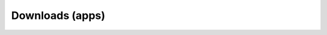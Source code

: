 .. Do not edit this file, this file was created by:
..
..     ./manage pyenv.cmd searx_extra/update/update_external_bangs.py

================
Downloads (apps)
================

.. flat-table:: Bangs in *Tech / Downloads (apps)*
   :header-rows: 1
   :stub-columns: 1
   :widths: 2 1 4 6

   * - Bang
     - Rank
     - Description
     - URL

   * - `!!01net <http://www.01net.com/recherche/recherche.php?searchstring=&chaine=home>`__
     - 4
     - 01net
     - ``http://www.01net.com/recherche/recherche.php?searchstring=&chaine=home``

   * - `!!aapt <http://www.aptoide.com/search/view?search_top=  &x=0&y=0>`__
     - 0
     - Aptoide
     - ``http://www.aptoide.com/search/view?search_top=  &x=0&y=0``

   * - `!!androidpit <http://www.androidpit.com/en/android/search?st=>`__
     - 0
     - AndroidPit
     - ``http://www.androidpit.com/en/android/search?st=``

   * - `!!apkd <https://apkpure.com/search?q=>`__
     - 0
     - ApkPure
     - ``https://apkpure.com/search?q=``

   * - `!!apkm <https://www.apkmirror.com/?s=>`__
     - 118
     - APKMirror
     - ``https://www.apkmirror.com/?s=``

   * - `!!apkmirror <https://www.apkmirror.com/?s=>`__
     - 118
     - APK Mirror
     - ``https://www.apkmirror.com/?s=``

   * - `!!apkpure <https://apkpure.com/search?q=>`__
     - 0
     - APKPure
     - ``https://apkpure.com/search?q=``

   * - `!!appdb <http://www.winehq.org/search?cx=partner-pub-0971840239976722%3Aw9sqbcsxtyf&cof=FORID%3A10&ie=UTF-8&q=&siteurl=appdb.winehq.org%2F&ref=www.winehq.org%2Fsearch%2F%3Fcx%3Dpartner-pub-0971840239976722%253Aw9sqbcsxtyf%26cof%3DFORID%253A10%26ie%3DUTF-8%26q%3Dsomething&ss=674j114846j5>`__
     - 26
     - WineHQ AppDB
     - ``http://www.winehq.org/search?cx=partner-pub-0971840239976722%3Aw9sqbcsxtyf&cof=FORID%3A10&ie=UTF-8&q=&siteurl=appdb.winehq.org%2F&ref=www.winehq.org%2Fsearch%2F%3Fcx%3Dpartner-pub-0971840239976722%253Aw9sqbcsxtyf%26cof%3DFORID%253A10%26ie%3DUTF-8%26q%3Dsomething&ss=674j114846j5``

   * - `!!appex <https://appexchange.salesforce.com/results?keywords=>`__
     - 5
     - Salesforce.com AppExchange
     - ``https://appexchange.salesforce.com/results?keywords=``

   * - `!!appsliced <http://appsliced.co/apps?search=>`__
     - 12
     - App Sliced
     - ``http://appsliced.co/apps?search=``

   * - `!!appvv <http://www.appvv.com/search.htm?search=&device=1>`__
     - 0
     - AppVV
     - ``http://www.appvv.com/search.htm?search=&device=1``

   * - `!!aptoide <https://en.aptoide.com/search?query=>`__
     - 0
     - Aptoide.com
     - ``https://en.aptoide.com/search?query=``

   * - `!!avis <https://www.applevis.com/search?search_api_views_fulltext=>`__
     - 0
     - applevis.com
     - ``https://www.applevis.com/search?search_api_views_fulltext=``

   * - `!!bbapps <http://appworld.blackberry.com/webstore/search/>`__
     - 0
     - BlackBerry App World
     - ``http://appworld.blackberry.com/webstore/search/``

   * - `!!chocolatey <https://chocolatey.org/packages?q=>`__
     - 525
     - Chocolatey
     - ``https://chocolatey.org/packages?q=``

   * - `!!cloudron <https://cloudron.io/appstore.html?search=>`__
     - 0
     - Cloudron
     - ``https://cloudron.io/appstore.html?search=``

   * - `!!Coolapk <https://www.coolapk.com/search?q=>`__
     - 0
     - Coolapk
     - ``https://www.coolapk.com/search?q=``

   * - `!!dansverine <https://www.dansverine.com/search?q=>`__
     - 0
     - Dansverine
     - ``https://www.dansverine.com/search?q=``

   * - `!!dhub <https://hub.docker.com/search/?q=>`__
     - 71
     - Docker Hub
     - ``https://hub.docker.com/search/?q=``

   * - `!!electron <https://electron.atom.io/apps/?q=>`__
     - 0
     - electron.atom.io
     - ``https://electron.atom.io/apps/?q=``

   * - `!!fdroid <https://search.f-droid.org/?q=>`__
     - 184
     - F-Droid search
     - ``https://search.f-droid.org/?q=``

   * - `!!flathub <https://flathub.org/apps/search/>`__
     - 51
     - Flathub
     - ``https://flathub.org/apps/search/``

   * - `!!fossd <https://fossdroid.com/s/.html>`__
     - 0
     - Fossdroid
     - ``https://fossdroid.com/s/.html``

   * - `!!fossdroid <https://fossdroid.com/s.html?q=>`__
     - 0
     - Fossdroid
     - ``https://fossdroid.com/s.html?q=``

   * - `!!go <https://mail.google.com/mail/u/0/#search/>`__
     - 350
     - Gmail
     - ``https://mail.google.com/mail/u/0/#search/``

   * - `!!gp <https://play.google.com/store/search?q=>`__
     - 0
     - Google Play
     - ``https://play.google.com/store/search?q=``

   * - `!!idi <https://idoimaging.com/programs/fulltext?utf8=✓&Program[fulltext]=>`__
     - 0
     - I Do Imaging
     - ``https://idoimaging.com/programs/fulltext?utf8=✓&Program[fulltext]=``

   * - `!!odoo <https://www.odoo.com/apps?search=>`__
     - 3
     - Odoo Apps
     - ``https://www.odoo.com/apps?search=``

   * - `!!ovi <http://store.ovi.com/search?q=>`__
     - 0
     - Ovi Store
     - ``http://store.ovi.com/search?q=``

   * - `!!sandstorm <https://apps.sandstorm.io/search?term=>`__
     - 0
     - Sandstorm App Market
     - ``https://apps.sandstorm.io/search?term=``

   * - `!!snaps <https://snapcraft.io/search?q=>`__
     - 0
     - snaps for Linux
     - ``https://snapcraft.io/search?q=``

   * - `!!sncr <https://snapcraft.io/search?q=>`__
     - 0
     - Snapcraft
     - ``https://snapcraft.io/search?q=``

   * - `!!uappex <https://uappexplorer.com/apps?q=&sort=relevance>`__
     - 0
     - uApp Explorer
     - ``https://uappexplorer.com/apps?q=&sort=relevance``

   * - `!!uptodown <https://en.uptodown.com/android/search/>`__
     - 0
     - Uptodown
     - ``https://en.uptodown.com/android/search/``

   * - `!!usc <https://apps.ubuntu.com/cat/search/?q=>`__
     - 0
     - Ubuntu Software Center
     - ``https://apps.ubuntu.com/cat/search/?q=``

   * - `!!utos <https://open-store.io/?sort=relevance&search=>`__
     - 0
     - OpenStore
     - ``https://open-store.io/?sort=relevance&search=``

   * - `!!windowsphone <https://www.microsoft.com/en-us/search/result.aspx?q=&form=apps>`__
     - 0
     - Windows Phone
     - ``https://www.microsoft.com/en-us/search/result.aspx?q=&form=apps``

   * - `!!wine <http://winehq.org/search?cx=partner-pub-0971840239976722%3Aw9sqbcsxtyf&cof=FORID%3A10&q=>`__
     - 55
     - Wine AppDB
     - ``http://winehq.org/search?cx=partner-pub-0971840239976722%3Aw9sqbcsxtyf&cof=FORID%3A10&q=``

   * - `!!winstore <http://windows.microsoft.com/en-us/windows/search#q=&s=Store>`__
     - 0
     - Windows Store
     - ``http://windows.microsoft.com/en-us/windows/search#q=&s=Store``

   * - `!!xdal <https://labs.xda-developers.com/?search=>`__
     - 0
     - XDA Labs
     - ``https://labs.xda-developers.com/?search=``

